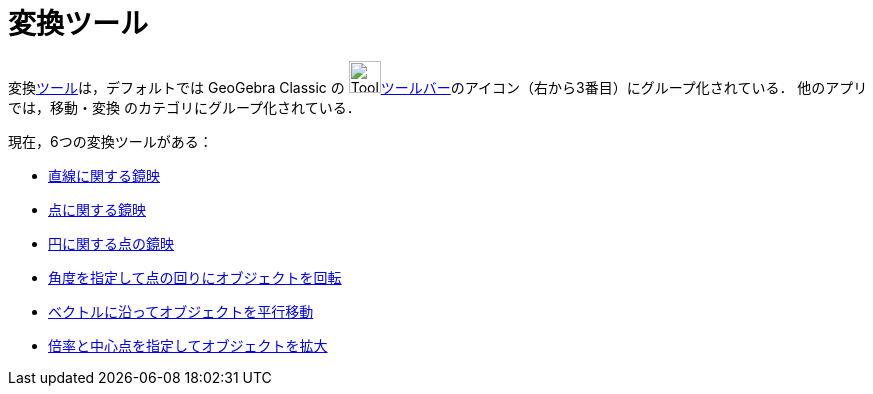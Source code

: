 = 変換ツール
:page-en: tools/Transformation_Tools
ifdef::env-github[:imagesdir: /ja/modules/ROOT/assets/images]

変換xref:/ツール.adoc[ツール]は，デフォルトでは GeoGebra Classic の image:Tool_Reflect_Object_in_Line.gif[Tool Reflect Object inLine.gif,width=32,height=32]xref:/ツールバー.adoc[ツールバー]のアイコン（右から3番目）にグループ化されている．
他のアプリでは，移動・変換 のカテゴリにグループ化されている．

現在，6つの変換ツールがある：

* xref:/tools/直線に関する鏡映.adoc[直線に関する鏡映]
* xref:/tools/点に関する鏡映.adoc[点に関する鏡映]
* xref:/tools/円に関する点の鏡映.adoc[円に関する点の鏡映]
* xref:/tools/角度を指定して点の回りにオブジェクトを回転.adoc[角度を指定して点の回りにオブジェクトを回転]
* xref:/tools/ベクトルに沿ってオブジェクトを平行移動.adoc[ベクトルに沿ってオブジェクトを平行移動]
* xref:/tools/倍率と中心点を指定してオブジェクトを拡大.adoc[倍率と中心点を指定してオブジェクトを拡大]
